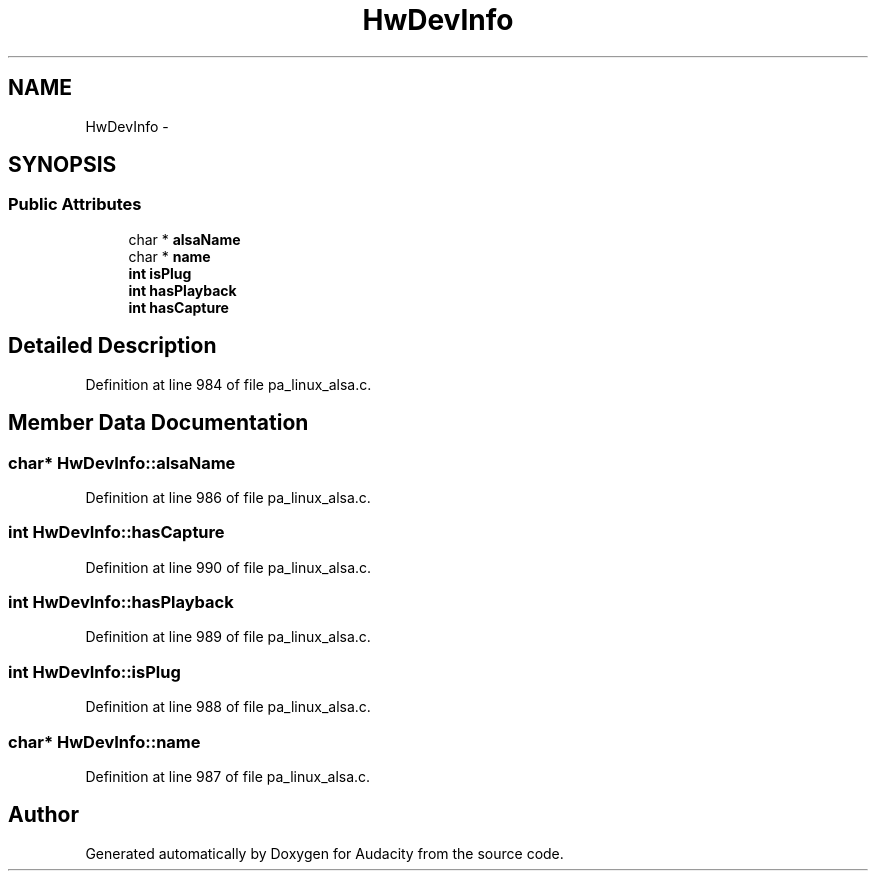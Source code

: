 .TH "HwDevInfo" 3 "Thu Apr 28 2016" "Audacity" \" -*- nroff -*-
.ad l
.nh
.SH NAME
HwDevInfo \- 
.SH SYNOPSIS
.br
.PP
.SS "Public Attributes"

.in +1c
.ti -1c
.RI "char * \fBalsaName\fP"
.br
.ti -1c
.RI "char * \fBname\fP"
.br
.ti -1c
.RI "\fBint\fP \fBisPlug\fP"
.br
.ti -1c
.RI "\fBint\fP \fBhasPlayback\fP"
.br
.ti -1c
.RI "\fBint\fP \fBhasCapture\fP"
.br
.in -1c
.SH "Detailed Description"
.PP 
Definition at line 984 of file pa_linux_alsa\&.c\&.
.SH "Member Data Documentation"
.PP 
.SS "char* HwDevInfo::alsaName"

.PP
Definition at line 986 of file pa_linux_alsa\&.c\&.
.SS "\fBint\fP HwDevInfo::hasCapture"

.PP
Definition at line 990 of file pa_linux_alsa\&.c\&.
.SS "\fBint\fP HwDevInfo::hasPlayback"

.PP
Definition at line 989 of file pa_linux_alsa\&.c\&.
.SS "\fBint\fP HwDevInfo::isPlug"

.PP
Definition at line 988 of file pa_linux_alsa\&.c\&.
.SS "char* HwDevInfo::name"

.PP
Definition at line 987 of file pa_linux_alsa\&.c\&.

.SH "Author"
.PP 
Generated automatically by Doxygen for Audacity from the source code\&.

